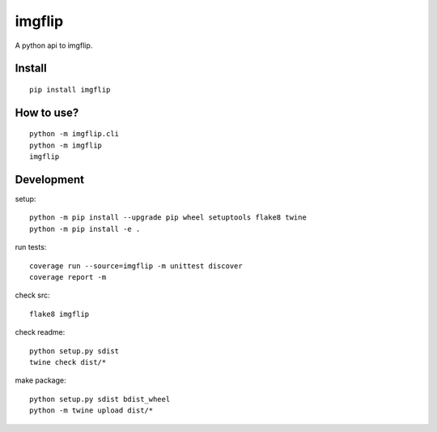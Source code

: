 imgflip
=========
A python api to imgflip.


Install
-------
::

  pip install imgflip


How to use?
-----------
::

  python -m imgflip.cli
  python -m imgflip
  imgflip


Development
-----------
setup::

  python -m pip install --upgrade pip wheel setuptools flake8 twine
  python -m pip install -e .

run tests::

  coverage run --source=imgflip -m unittest discover
  coverage report -m

check src::

  flake8 imgflip

check readme::

  python setup.py sdist
  twine check dist/*

make package::

  python setup.py sdist bdist_wheel
  python -m twine upload dist/*
